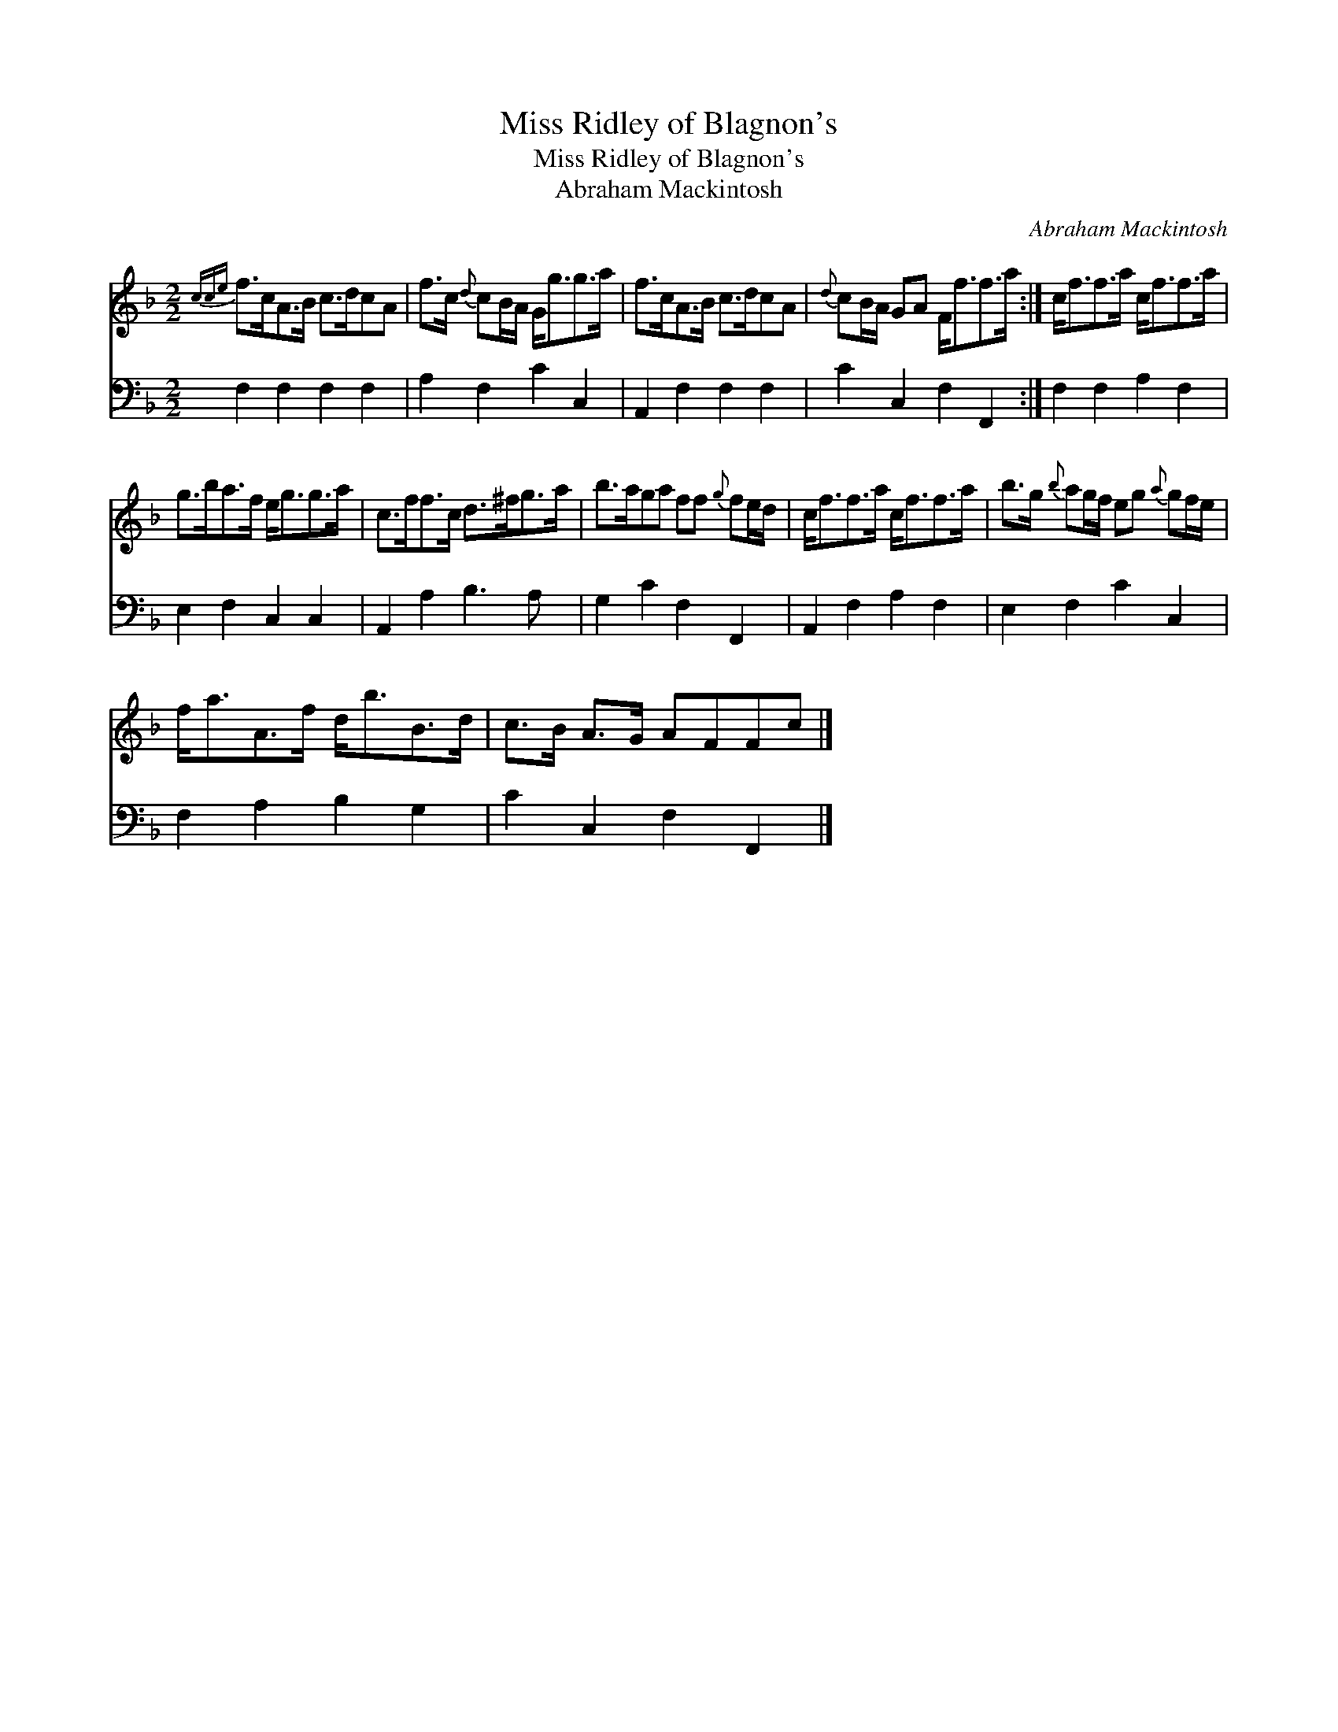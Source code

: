 X:1
T:Miss Ridley of Blagnon's
T:Miss Ridley of Blagnon's
T:Abraham Mackintosh
C:Abraham Mackintosh
%%score 1 2
L:1/8
M:2/2
K:F
V:1 treble 
V:2 bass 
V:1
{cce} f>cA>B c>dcA | f>c{d} cB/A/ G<gg>a | f>cA>B c>dcA |{d} cB/A/ GA F<ff>a :| c<ff>a c<ff>a | %5
 g>ba>f e<gg>a | c>ff>c d>^fg>a | b>aga ff{g} fe/d/ | c<ff>a c<ff>a | b>g{b} ag/f/ eg{a} gf/e/ | %10
 f<aA>f d<bB>d | c>B A>G AFFc |] %12
V:2
 F,2 F,2 F,2 F,2 | A,2 F,2 C2 C,2 | A,,2 F,2 F,2 F,2 | C2 C,2 F,2 F,,2 :| F,2 F,2 A,2 F,2 | %5
 E,2 F,2 C,2 C,2 | A,,2 A,2 B,3 A, | G,2 C2 F,2 F,,2 | A,,2 F,2 A,2 F,2 | E,2 F,2 C2 C,2 | %10
 F,2 A,2 B,2 G,2 | C2 C,2 F,2 F,,2 |] %12

